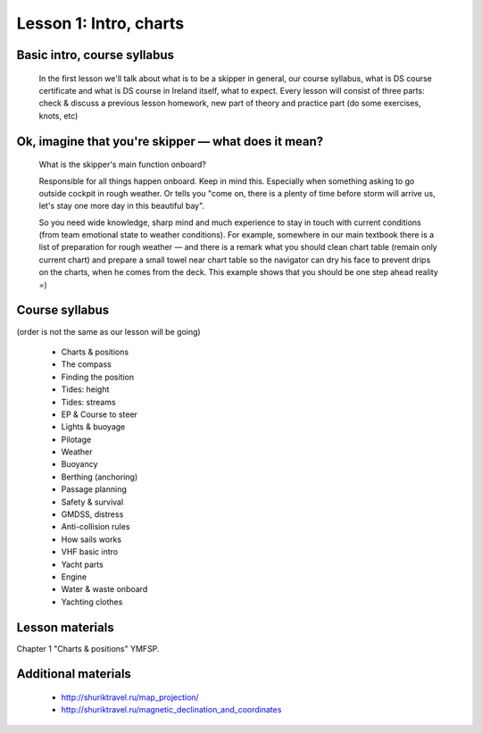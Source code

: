 Lesson 1: Intro, charts
========================

Basic intro, course syllabus
------------------------------------------------------------
 In the first lesson we'll talk about what is to be a skipper in general, our course syllabus, what is DS course certificate and what is DS course in Ireland itself, what to expect.
 Every lesson will consist of three parts: check & discuss a previous lesson homework, new part of theory and practice part (do some exercises, knots, etc) 

Ok, imagine that you're skipper — what does it mean?
----------------------------------------------------
 What is the skipper's main function onboard?

 Responsible for all things happen onboard. Keep in mind this. Especially when something asking to go outside cockpit in rough weather. Or tells you "come on, there is a plenty of time before storm will arrive us, let's stay one more day in this beautiful bay".

 So you need wide knowledge, sharp mind and much experience to stay in touch with current conditions (from team emotional state to weather conditions). For example, somewhere in our main textbook there is a list of preparation for rough weather — and there is a remark what you should clean chart table (remain only current chart) and prepare a small towel near chart table so the navigator can dry his face to prevent drips on the charts, when he comes from the deck. This example shows that you should be one step ahead reality =)

Course syllabus
---------------
(order is not the same as our lesson will be going)

 - Charts & positions
 - The compass
 - Finding the position
 - Tides: height
 - Tides: streams
 - EP & Course to steer
 - Lights & buoyage
 - Pilotage
 - Weather
 - Buoyancy
 - Berthing (anchoring)
 - Passage planning
 - Safety & survival
 - GMDSS, distress
 - Anti-collision rules
 - How sails works
 - VHF basic intro
 - Yacht parts
 - Engine
 - Water & waste onboard
 - Yachting clothes

Lesson materials
----------------

Chapter 1 "Charts & positions" YMFSP.

Additional materials
--------------------

 - http://shuriktravel.ru/map_projection/
 - http://shuriktravel.ru/magnetic_declination_and_coordinates
